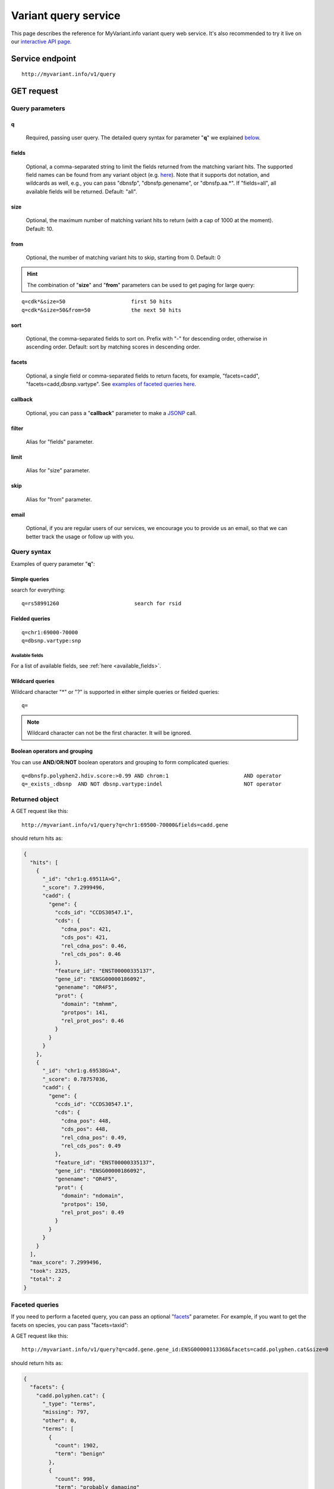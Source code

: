 Variant query service
******************************

.. role:: raw-html(raw)
   :format: html
.. |info| image:: /_static/information.png
             :alt: information!


This page describes the reference for MyVariant.info variant query web service. It's also recommended to try it live on our `interactive API page <http://myvariant.info/v1/api>`_.


Service endpoint
=================

::

    http://myvariant.info/v1/query

GET request
==================

Query parameters
-----------------

q
"""""
    Required, passing user query. The detailed query syntax for parameter "**q**" we explained `below <#query-syntax>`_.

fields
""""""
    Optional, a comma-separated string to limit the fields returned from the matching variant hits. The supported field names can be found from any variant object (e.g. `here <http://myvariant.info/v1/variant/chr16:g.28883241A%3EG>`_). Note that it supports dot notation, and wildcards as well, e.g., you can pass "dbnsfp", "dbnsfp.genename", or "dbnsfp.aa.*". If "fields=all", all available fields will be returned. Default: "all".

size
""""
    Optional, the maximum number of matching variant hits to return (with a cap of 1000 at the moment). Default: 10.

from
""""
    Optional, the number of matching variant hits to skip, starting from 0. Default: 0

.. Hint:: The combination of "**size**" and "**from**" parameters can be used to get paging for large query:

::

    q=cdk*&size=50                     first 50 hits
    q=cdk*&size=50&from=50             the next 50 hits

sort
""""
    Optional, the comma-separated fields to sort on. Prefix with "-" for descending order, otherwise in ascending order. Default: sort by matching scores in descending order.

facets
""""""
    Optional, a single field or comma-separated fields to return facets, for example, "facets=cadd", "facets=cadd,dbsnp.vartype". See `examples of faceted queries here <#faceted-queries>`_.

callback
""""""""
    Optional, you can pass a "**callback**" parameter to make a `JSONP <http://ajaxian.com/archives/jsonp-json-with-padding>`_ call.

filter
""""""
    Alias for "fields" parameter.

limit
"""""
    Alias for "size" parameter.

skip
""""
    Alias for "from" parameter.

email
""""""
    Optional, if you are regular users of our services, we encourage you to provide us an email, so that we can better track the usage or follow up with you.


Query syntax
------------
Examples of query parameter "**q**":


Simple queries
""""""""""""""

search for everything::

    q=rs58991260                        search for rsid


Fielded queries
"""""""""""""""
::

    q=chr1:69000-70000
    q=dbsnp.vartype:snp


Available fields
^^^^^^^^^^^^^^^^

For a list of available fields, see :ref:`here <available_fields>`. 


Wildcard queries
""""""""""""""""
Wildcard character "*" or "?" is supported in either simple queries or fielded queries::
    
    q=

.. note:: Wildcard character can not be the first character. It will be ignored.


Boolean operators and grouping
""""""""""""""""""""""""""""""

You can use **AND**/**OR**/**NOT** boolean operators and grouping to form complicated queries::

    q=dbnsfp.polyphen2.hdiv.score:>0.99 AND chrom:1                        AND operator
    q=_exists_:dbsnp  AND NOT dbsnp.vartype:indel                          NOT operator


Returned object
---------------

A GET request like this::

    http://myvariant.info/v1/query?q=chr1:69500-70000&fields=cadd.gene

should return hits as:

.. code-block:: json

        {
          "hits": [
            {
              "_id": "chr1:g.69511A>G",
              "_score": 7.2999496,
              "cadd": {
                "gene": {
                  "ccds_id": "CCDS30547.1",
                  "cds": {
                    "cdna_pos": 421,
                    "cds_pos": 421,
                    "rel_cdna_pos": 0.46,
                    "rel_cds_pos": 0.46
                  },
                  "feature_id": "ENST00000335137",
                  "gene_id": "ENSG00000186092",
                  "genename": "OR4F5",
                  "prot": {
                    "domain": "tmhmm",
                    "protpos": 141,
                    "rel_prot_pos": 0.46
                  }
                }
              }
            },
            {
              "_id": "chr1:g.69538G>A",
              "_score": 0.78757036,
              "cadd": {
                "gene": {
                  "ccds_id": "CCDS30547.1",
                  "cds": {
                    "cdna_pos": 448,
                    "cds_pos": 448,
                    "rel_cdna_pos": 0.49,
                    "rel_cds_pos": 0.49
                  },
                  "feature_id": "ENST00000335137",
                  "gene_id": "ENSG00000186092",
                  "genename": "OR4F5",
                  "prot": {
                    "domain": "ndomain",
                    "protpos": 150,
                    "rel_prot_pos": 0.49
                  }
                }
              }
            }
          ],
          "max_score": 7.2999496,
          "took": 2325,
          "total": 2
        }


Faceted queries
----------------
If you need to perform a faceted query, you can pass an optional "`facets <#facets>`_" parameter. For example, if you want to get the facets on species, you can pass "facets=taxid":

A GET request like this::

    http://myvariant.info/v1/query?q=cadd.gene.gene_id:ENSG00000113368&facets=cadd.polyphen.cat&size=0

should return hits as:

.. code-block:: json
        
        {
          "facets": {
            "cadd.polyphen.cat": {
              "_type": "terms",
              "missing": 797,
              "other": 0,
              "terms": [
                {
                  "count": 1902,
                  "term": "benign"
                },
                {
                  "count": 998,
                  "term": "probably_damaging"
                },
                {
                  "count": 762,
                  "term": "possibly_damaging"
                }
              ],
              "total": 3662
            }
          },
          "hits": [],
          "max_score": 0.0,
          "took": 29,
          "total": 4459
        }



Batch queries via POST
======================

Although making simple GET requests above to our variant query service is sufficient for most use cases,
there are times you might find it more efficient to make batch queries (e.g., retrieving variant
annotation for multiple variants). Fortunately, you can also make batch queries via POST requests when you
need::


    URL: http://myvariant.info/v1/query
    HTTP method:  POST


Query parameters
----------------

q
"""
    Required, multiple query terms seperated by comma (also support "+" or white space), but no wildcard, e.g., 'q=rs58991260,rs2500'

scopes
""""""
    Optional, specify one or more fields (separated by comma) as the search "scopes", e.g., "scopes=dbsnp.rsid", "scopes=dbsnp.rsid,dbnsfp.genename".  The available "fields" can be passed to "**scopes**" parameter are
    :ref:`listed here <available_fields>`. Default: 

fields
""""""
    Optional, a comma-separated string to limit the fields returned from the matching variant hits. The supported field names can be found from any variant object. Note that it supports dot notation, and wildcards as well, e.g., you can pass "dbnsfp", "dbnsfp.genename", or "dbnsfp.aa.*". If "fields=all", all available fields will be returned. Default: "all".

email
""""""
    Optional, if you are regular users of our services, we encourage you to provide us an email, so that we can better track the usage or follow up with you.

Example code
------------

Unlike GET requests, you can easily test them from browser, make a POST request is often done via a
piece of code. Here is a sample python snippet::

    import httplib2
    h = httplib2.Http()
    headers = {'content-type': 'application/x-www-form-urlencoded'}
    params = 'q=rs58991260,rs2500&scopes=dbsnp.rsid'
    res, con = h.request('http://myvariant.info/v1/query', 'POST', params, headers=headers)


Returned object
---------------

Returned result (the value of "con" variable above) from above example code should look like this:

.. code-block:: json

        [
        {'_id': 'chr1:g.218631822G>A',
          'dbsnp': {'allele_origin': 'unspecified',
           'alleles': [{'allele': 'G', 'freq': 0.9784},
            {'allele': 'A', 'freq': 0.02157}],
           'alt': 'A',
           'chrom': '1',
           'class': 'SNV',
           'dbsnp_build': 129,
           'flags': ['ASP', 'G5', 'G5A', 'GNO', 'KGPhase1', 'KGPhase3', 'SLO'],
           'gmaf': 0.02157,
           'hg19': {'end': 218631823, 'start': 218631822},
           'ref': 'G',
           'rsid': 'rs58991260',
           'validated': True,
           'var_subtype': 'ts',
           'vartype': 'snp'},
          'query': 'rs58991260',
          'wellderly': {'alleles': [{'allele': 'A', 'freq': 0.0025},
            {'allele': 'G', 'freq': 0.9975}],
           'alt': 'A',
           'chrom': '1',
           'gene': 'TGFB2',
           'genotypes': [{'count': 1, 'freq': 0.005, 'genotype': 'G/A'},
            {'count': 199, 'freq': 0.995, 'genotype': 'G/G'}],
           'hg19': {'end': 218631822, 'start': 218631822},
           'pos': 218631822,
           'ref': 'G',
           'vartype': 'snp'}},
         {'_id': 'chr11:g.66397320A>G',
          'dbsnp': {'allele_origin': 'unspecified',
           'alleles': [{'allele': 'A'}, {'allele': 'G'}],
           'alt': 'G',
           'chrom': '11',
           'class': 'SNV',
           'dbsnp_build': 36,
           'flags': ['ASP', 'INT', 'RV', 'U3'],
           'hg19': {'end': 66397321, 'start': 66397320},
           'ref': 'A',
           'rsid': 'rs2500',
           'validated': False,
           'var_subtype': 'ts',
           'vartype': 'snp'},
          'query': 'rs2500'}
        ]

.. Tip:: "query" field in returned object indicates the matching query term.

If a query term has no match, it will return with "**notfound**" field as "**true**"::
    params = 
    res, con = 


.. raw:: html

    <div id="spacer" style="height:300px"></div>
